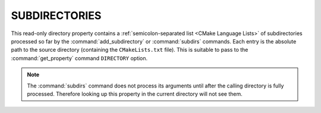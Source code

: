 SUBDIRECTORIES
--------------

This read-only directory property contains a
:ref:`semicolon-separated list <CMake Language Lists>` of subdirectories processed so far by
the :command:`add_subdirectory` or :command:`subdirs` commands.  Each entry is
the absolute path to the source directory (containing the ``CMakeLists.txt``
file).  This is suitable to pass to the :command:`get_property` command
``DIRECTORY`` option.

.. note::

  The :command:`subdirs` command does not process its arguments until
  after the calling directory is fully processed.  Therefore looking
  up this property in the current directory will not see them.

